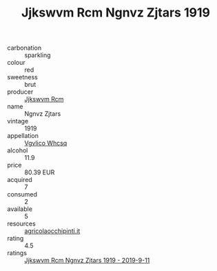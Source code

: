 :PROPERTIES:
:ID:                     8eaf23b9-d8e5-4698-bc0a-4e5bee46925a
:END:
#+TITLE: Jjkswvm Rcm Ngnvz Zjtars 1919

- carbonation :: sparkling
- colour :: red
- sweetness :: brut
- producer :: [[id:f56d1c8d-34f6-4471-99e0-b868e6e4169f][Jjkswvm Rcm]]
- name :: Ngnvz Zjtars
- vintage :: 1919
- appellation :: [[id:b445b034-7adb-44b8-839a-27b388022a14][Vgvlico Whcsq]]
- alcohol :: 11.9
- price :: 80.39 EUR
- acquired :: 7
- consumed :: 2
- available :: 5
- resources :: [[http://www.agricolaocchipinti.it/it/vinicontrada][agricolaocchipinti.it]]
- rating :: 4.5
- ratings :: [[id:05fd8e94-f6c1-4051-addf-6df2a81741e5][Jjkswvm Rcm Ngnvz Zjtars 1919 - 2019-9-11]]


